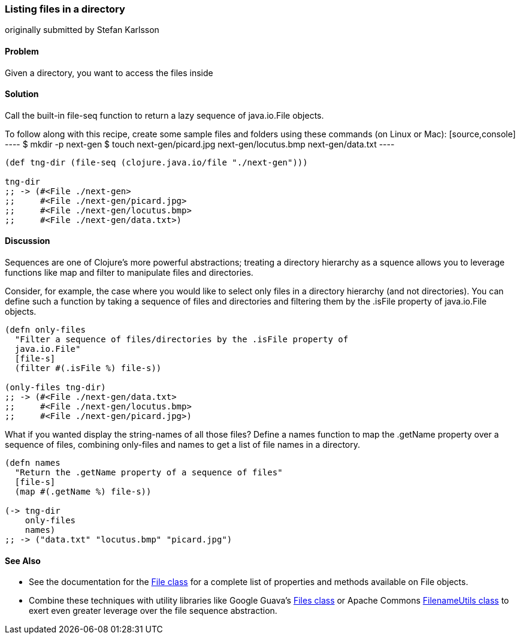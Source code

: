 [[sec_local-io_files_get_files_from_dir]]
=== Listing files in a directory
[role="byline"]
originally submitted by Stefan Karlsson

==== Problem

Given a directory, you want to access the files inside

==== Solution

Call the built-in +file-seq+ function to return a lazy sequence
of +java.io.File+ objects.

[NOTE]
++++
To follow along with this recipe, create some sample files and folders
using these commands (on Linux or Mac):

[source,console]
----
$ mkdir -p next-gen
$ touch next-gen/picard.jpg next-gen/locutus.bmp next-gen/data.txt
----
++++

[source,clojure]
----
(def tng-dir (file-seq (clojure.java.io/file "./next-gen")))

tng-dir
;; -> (#<File ./next-gen>
;;     #<File ./next-gen/picard.jpg>
;;     #<File ./next-gen/locutus.bmp>
;;     #<File ./next-gen/data.txt>)
----

==== Discussion

Sequences are one of Clojure's more powerful abstractions; treating a
directory hierarchy as a squence allows you to leverage functions like
+map+ and +filter+ to manipulate files and directories.

Consider, for example, the case where you would like to select only files in a
directory hierarchy (and not directories). You can define such a function
by taking a sequence of files and directories and filtering them by the
+.isFile+ property of +java.io.File+ objects.

[source,clojure]
----
(defn only-files
  "Filter a sequence of files/directories by the .isFile property of
  java.io.File"
  [file-s]
  (filter #(.isFile %) file-s))

(only-files tng-dir)
;; -> (#<File ./next-gen/data.txt>
;;     #<File ./next-gen/locutus.bmp>
;;     #<File ./next-gen/picard.jpg>)
----

What if you wanted display the string-names of all those files? Define
a +names+ function to map the +.getName+ property over a sequence of
files, combining +only-files+ and +names+ to get a list of file names
in a directory.

[source,clojure]
----
(defn names
  "Return the .getName property of a sequence of files"
  [file-s]
  (map #(.getName %) file-s))

(-> tng-dir
    only-files
    names)
;; -> ("data.txt" "locutus.bmp" "picard.jpg")
----

==== See Also

* See the documentation for the
  http://docs.oracle.com/javase/7/docs/api/java/io/File.html[File
  class] for a complete list of properties and methods available on
  +File+ objects.
* Combine these techniques with utility libraries like Google Guava's
  http://docs.guava-libraries.googlecode.com/git/javadoc/com/google/common/io/Files.html[Files
  class] or Apache Commons
  http://commons.apache.org/proper/commons-io/javadocs/api-1.4/org/apache/commons/io/FilenameUtils.html[FilenameUtils class]
  to exert even greater leverage over the file sequence abstraction.

